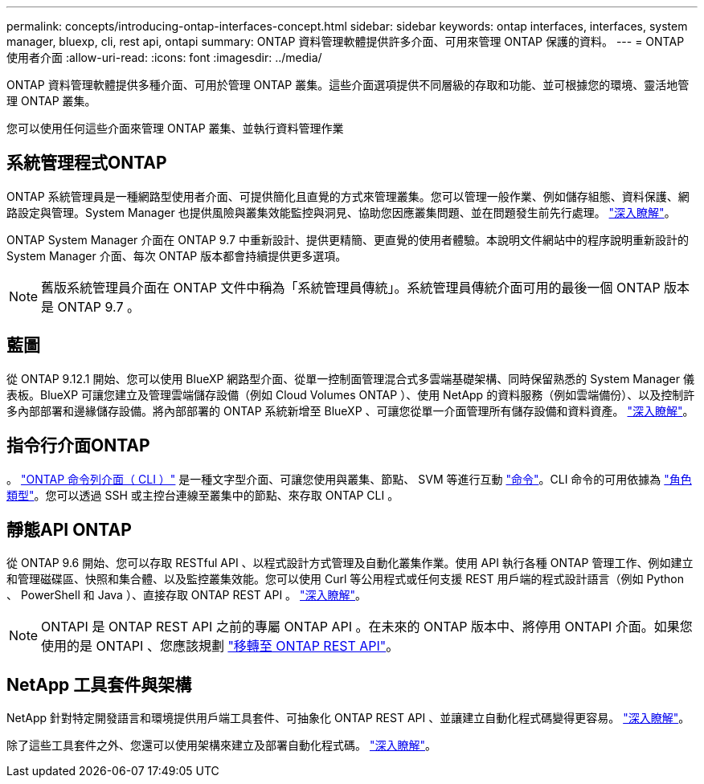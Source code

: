---
permalink: concepts/introducing-ontap-interfaces-concept.html 
sidebar: sidebar 
keywords: ontap interfaces, interfaces, system manager, bluexp, cli, rest api, ontapi 
summary: ONTAP 資料管理軟體提供許多介面、可用來管理 ONTAP 保護的資料。 
---
= ONTAP 使用者介面
:allow-uri-read: 
:icons: font
:imagesdir: ../media/


[role="lead"]
ONTAP 資料管理軟體提供多種介面、可用於管理 ONTAP 叢集。這些介面選項提供不同層級的存取和功能、並可根據您的環境、靈活地管理 ONTAP 叢集。

您可以使用任何這些介面來管理 ONTAP 叢集、並執行資料管理作業



== 系統管理程式ONTAP

ONTAP 系統管理員是一種網路型使用者介面、可提供簡化且直覺的方式來管理叢集。您可以管理一般作業、例如儲存組態、資料保護、網路設定與管理。System Manager 也提供風險與叢集效能監控與洞見、協助您因應叢集問題、並在問題發生前先行處理。 link:../concept_administration_overview.html["深入瞭解"]。

ONTAP System Manager 介面在 ONTAP 9.7 中重新設計、提供更精簡、更直覺的使用者體驗。本說明文件網站中的程序說明重新設計的 System Manager 介面、每次 ONTAP 版本都會持續提供更多選項。


NOTE: 舊版系統管理員介面在 ONTAP 文件中稱為「系統管理員傳統」。系統管理員傳統介面可用的最後一個 ONTAP 版本是 ONTAP 9.7 。



== 藍圖

從 ONTAP 9.12.1 開始、您可以使用 BlueXP 網路型介面、從單一控制面管理混合式多雲端基礎架構、同時保留熟悉的 System Manager 儀表板。BlueXP 可讓您建立及管理雲端儲存設備（例如 Cloud Volumes ONTAP ）、使用 NetApp 的資料服務（例如雲端備份）、以及控制許多內部部署和邊緣儲存設備。將內部部署的 ONTAP 系統新增至 BlueXP 、可讓您從單一介面管理所有儲存設備和資料資產。 https://docs.netapp.com/us-en/bluexp-family/["深入瞭解"^]。



== 指令行介面ONTAP

。 link:../system-admin/index.html["ONTAP 命令列介面（ CLI ）"] 是一種文字型介面、可讓您使用與叢集、節點、 SVM 等進行互動 link:../concepts/manual-pages.html["命令"]。CLI 命令的可用依據為 link:../system-admin/cluster-svm-administrators-concept.html["角色類型"]。您可以透過 SSH 或主控台連線至叢集中的節點、來存取 ONTAP CLI 。



== 靜態API ONTAP

從 ONTAP 9.6 開始、您可以存取 RESTful API 、以程式設計方式管理及自動化叢集作業。使用 API 執行各種 ONTAP 管理工作、例如建立和管理磁碟區、快照和集合體、以及監控叢集效能。您可以使用 Curl 等公用程式或任何支援 REST 用戶端的程式設計語言（例如 Python 、 PowerShell 和 Java ）、直接存取 ONTAP REST API 。 https://docs.netapp.com/us-en/ontap-automation/get-started/ontap_automation_options.html["深入瞭解"^]。


NOTE: ONTAPI 是 ONTAP REST API 之前的專屬 ONTAP API 。在未來的 ONTAP 版本中、將停用 ONTAPI 介面。如果您使用的是 ONTAPI 、您應該規劃 https://docs.netapp.com/us-en/ontap-automation/migrate/ontapi_disablement.html["移轉至 ONTAP REST API"^]。



== NetApp 工具套件與架構

NetApp 針對特定開發語言和環境提供用戶端工具套件、可抽象化 ONTAP REST API 、並讓建立自動化程式碼變得更容易。
https://docs.netapp.com/us-en/ontap-automation/get-started/ontap_automation_options.html#client-software-toolkits["深入瞭解"^]。

除了這些工具套件之外、您還可以使用架構來建立及部署自動化程式碼。 https://docs.netapp.com/us-en/ontap-automation/get-started/ontap_automation_options.html#automation-frameworks["深入瞭解"^]。
